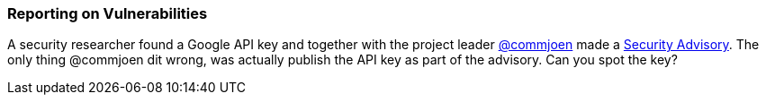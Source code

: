 === Reporting on Vulnerabilities

A security researcher found a Google API key and together with the project leader https://github.com/commjoen[@commjoen] made a https://github.com/OWASP/wrongsecrets/security/advisories/GHSA-vv4g-7gjw-fvqw[Security Advisory]. The only thing @commjoen dit wrong, was actually publish the API key as part of the advisory. Can you spot the key?
